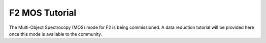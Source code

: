 .. _mos-tutorial:

===============
F2 MOS Tutorial
===============

The Multi-Object Spectrocopy (MOS) mode for F2 is being
commissioned. A data reduction tutorial will be provided here once
this mode is available to the community.
